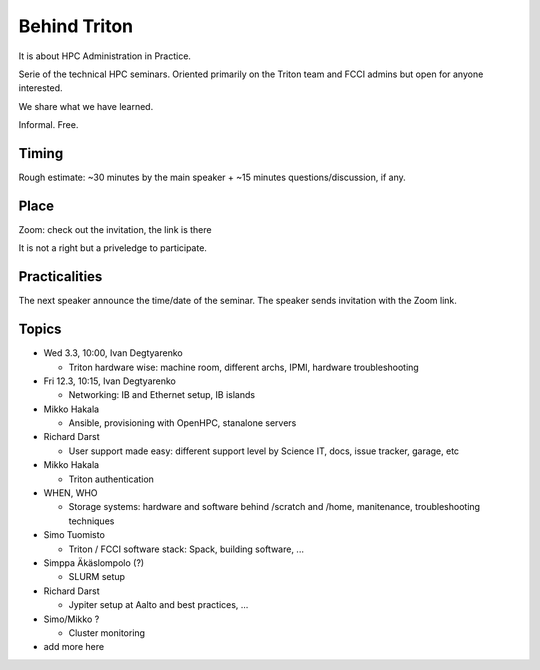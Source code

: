 =============
Behind Triton
=============

It is about HPC Administration in Practice.

Serie of the technical HPC seminars. Oriented primarily on the Triton team
and FCCI admins but open for anyone interested.

We share what we have learned.

Informal. Free.

Timing
======

Rough estimate: ~30 minutes by the main speaker + ~15 minutes questions/discussion, if any.

Place
=====

Zoom: check out the invitation, the link is there

It is not a right but a priveledge to participate.

Practicalities
==============

The next speaker announce the time/date of the seminar. The speaker sends invitation with the Zoom link.


Topics
======

- Wed 3.3, 10:00, Ivan Degtyarenko

  + Triton hardware wise: machine room, different archs, IPMI, hardware troubleshooting 

- Fri 12.3, 10:15, Ivan Degtyarenko

  + Networking: IB and Ethernet setup, IB islands

- Mikko Hakala

  + Ansible, provisioning with OpenHPC, stanalone servers

- Richard Darst

  + User support made easy: different support level by Science IT, docs, issue tracker, garage, etc

- Mikko Hakala

  + Triton authentication

- WHEN, WHO

  + Storage systems: hardware and software behind /scratch and /home, manitenance, troubleshooting techniques

- Simo Tuomisto

  + Triton / FCCI software stack: Spack, building software, ...

- Simppa Äkäslompolo (?)

  + SLURM setup

- Richard Darst 

  + Jypiter setup at Aalto and best practices, ...

- Simo/Mikko ?

  + Cluster monitoring

- add more here
